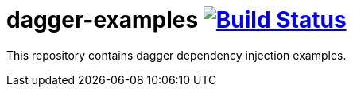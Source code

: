 = dagger-examples image:https://travis-ci.org/daggerok/dagger-examples.svg?branch=master["Build Status", link="https://travis-ci.org/daggerok/dagger-examples"]

//tag::content[]

This repository contains dagger dependency injection examples.

//end::content[]

